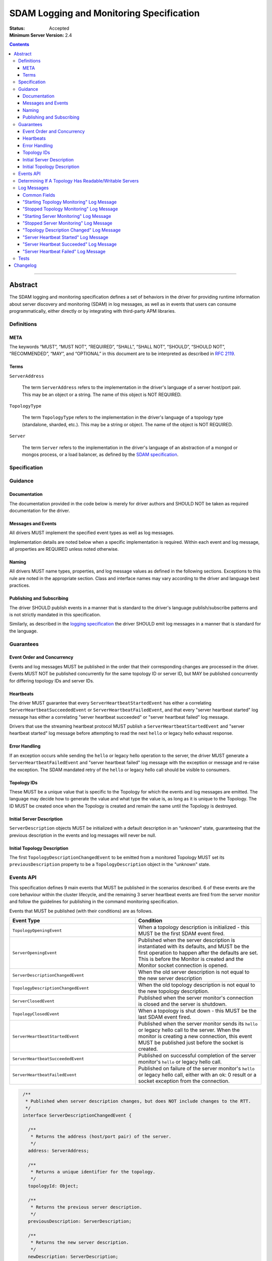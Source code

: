 .. role:: javascript(code)
  :language: javascript

=========================================
SDAM Logging and Monitoring Specification
=========================================

:Status: Accepted
:Minimum Server Version: 2.4

.. contents::

--------

Abstract
========

The SDAM logging and monitoring specification defines a set of behaviors in the driver for providing runtime information about server discovery and monitoring (SDAM) in log messages, as well as in events that users can consume programmatically, either directly or by integrating with third-party APM libraries.

-----------
Definitions
-----------

META
----

The keywords “MUST”, “MUST NOT”, “REQUIRED”, “SHALL”, “SHALL NOT”, “SHOULD”, “SHOULD NOT”, “RECOMMENDED”, “MAY”, and “OPTIONAL” in this document are to be interpreted as described in `RFC 2119 <https://www.ietf.org/rfc/rfc2119.txt>`_.

Terms
-----

``ServerAddress``

  The term ``ServerAddress`` refers to the implementation in the driver's language of a server host/port pair. This may be an object or a string. The name of this object is NOT REQUIRED.

``TopologyType``

  The term ``TopologyType`` refers to the implementation in the driver's language of a topology type (standalone, sharded, etc.). This may be a string or object. The name of the object is NOT REQUIRED.

``Server``

  The term ``Server`` refers to the implementation in the driver's language of an abstraction of a mongod or mongos process, or a load balancer, as defined by the
  `SDAM specification <https://github.com/mongodb/specifications/blob/master/source/server-discovery-and-monitoring/server-discovery-and-monitoring.rst#server>`_.

-------------
Specification
-------------

--------
Guidance
--------

Documentation
-------------

The documentation provided in the code below is merely for driver authors and SHOULD NOT be taken as required documentation for the driver.

Messages and Events
-------------------

All drivers MUST implement the specified event types as well as log messages.

Implementation details are noted below when a specific implementation is required. Within each event and log message, all properties are REQUIRED unless noted otherwise.

Naming
------

All drivers MUST name types, properties, and log message values as defined in the following sections. Exceptions to this rule are noted in the appropriate section. Class and interface names may vary according to the driver and language best practices.

Publishing and Subscribing
--------------------------

The driver SHOULD publish events in a manner that is standard to the driver's language publish/subscribe patterns and is not strictly mandated in this specification.

Similarly, as described in the `logging specification <../logging/logging.md#implementation-requirements>`__ the driver SHOULD emit log messages in a manner that is standard for the language.

----------
Guarantees
----------

Event Order and Concurrency
---------------------------

Events and log messages MUST be published in the order that their corresponding changes are processed in the driver.
Events MUST NOT be published concurrently for the same topology ID or server ID, but MAY be published concurrently for differing topology IDs and server IDs.

Heartbeats
----------

The driver MUST guarantee that every ``ServerHeartbeatStartedEvent`` has either a correlating ``ServerHeartbeatSucceededEvent`` or ``ServerHeartbeatFailedEvent``, and that
every "server heartbeat started" log message has either a correlating "server heartbeat succeeded" or "server heartbeat failed" log message.

Drivers that use the streaming heartbeat protocol MUST publish a ``ServerHeartbeatStartedEvent`` and "server heartbeat started" log message before attempting to read the next
``hello`` or legacy hello exhaust response.

Error Handling
--------------

If an exception occurs while sending the ``hello`` or legacy hello operation to the server, the driver MUST generate a ``ServerHeartbeatFailedEvent`` and "server heartbeat failed"
log message with the exception or message and re-raise the exception. The SDAM mandated retry of the ``hello`` or legacy hello call should be visible to consumers.

Topology IDs
------------

These MUST be a unique value that is specific to the Topology for which the events and log messages are emitted. The language may decide how to generate the value and what type the value is,
as long as it is unique to the Topology. The ID MUST be created once when the Topology is created and remain the same until the Topology is destroyed.


Initial Server Description
--------------------------

``ServerDescription`` objects MUST be initialized with a default description in an “unknown” state, guaranteeing that the previous description in the events and log messages will never be null.


Initial Topology Description
----------------------------

The first ``TopologyDescriptionChangedEvent`` to be emitted from a monitored Topology MUST set its ``previousDescription`` property to be a ``TopologyDescription`` object in the "unknown" state.

----------
Events API
----------

This specification defines 9 main events that MUST be published in the scenarios described. 6 of these events are the core behaviour within the cluster lifecycle, and the remaining 3 server heartbeat events are fired from the server monitor and follow the guidelines for publishing in the command monitoring specification.

Events that MUST be published (with their conditions) are as follows.

.. list-table::
   :header-rows: 1
   :widths: 50 50

   * - Event Type
     - Condition
   * - ``TopologyOpeningEvent``
     - When a topology description is initialized - this MUST be the first SDAM event fired.
   * - ``ServerOpeningEvent``
     - Published when the server description is instantiated with its defaults, and MUST be the first operation to happen after the defaults are set. This is before the Monitor is created and the Monitor socket connection is opened.
   * - ``ServerDescriptionChangedEvent``
     - When the old server description is not equal to the new server description
   * - ``TopologyDescriptionChangedEvent``
     - When the old topology description is not equal to the new topology description.
   * - ``ServerClosedEvent``
     - Published when the server monitor's connection is closed and the server is shutdown.
   * - ``TopologyClosedEvent``
     - When a topology is shut down - this MUST be the last SDAM event fired.
   * - ``ServerHeartbeatStartedEvent``
     - Published when the server monitor sends its ``hello`` or legacy hello call to the server. When the monitor is creating a new connection, this event MUST be published just before the socket is created.
   * - ``ServerHeartbeatSucceededEvent``
     - Published on successful completion of the server monitor's ``hello`` or legacy hello call.
   * - ``ServerHeartbeatFailedEvent``
     - Published on failure of the server monitor's ``hello`` or legacy hello call, either with an ok: 0 result or a socket exception from the connection.


.. code:: typescript

  /**
   * Published when server description changes, but does NOT include changes to the RTT.
   */
  interface ServerDescriptionChangedEvent {

    /**
     * Returns the address (host/port pair) of the server.
     */
    address: ServerAddress;

    /**
     * Returns a unique identifier for the topology.
     */
    topologyId: Object;

    /**
     * Returns the previous server description.
     */
    previousDescription: ServerDescription;

    /**
     * Returns the new server description.
     */
    newDescription: ServerDescription;
  }

 /**
   * Published when server is initialized.
   */
  interface ServerOpeningEvent {

    /**
     * Returns the address (host/port pair) of the server.
     */
    address: ServerAddress;

    /**
     * Returns a unique identifier for the topology.
     */
    topologyId: Object;
  }

 /**
   * Published when server is closed.
   */
  interface ServerClosedEvent {

    /**
     * Returns the address (host/port pair) of the server.
     */
    address: ServerAddress;

    /**
     * Returns a unique identifier for the topology.
     */
    topologyId: Object;
  }

  /**
   * Published when topology description changes.
   */
  interface TopologyDescriptionChangedEvent {

    /**
     * Returns a unique identifier for the topology.
     */
    topologyId: Object;

    /**
     * Returns the old topology description.
     */
    previousDescription: TopologyDescription;

    /**
     * Returns the new topology description.
     */
    newDescription: TopologyDescription;
  }

  /**
   * Published when topology is initialized.
   */
  interface TopologyOpeningEvent {

    /**
     * Returns a unique identifier for the topology.
     */
    topologyId: Object;
  }

  /**
   * Published when topology is closed.
   */
  interface TopologyClosedEvent {

    /**
     * Returns a unique identifier for the topology.
     */
    topologyId: Object;
  }

  /**
   * Fired when the server monitor's ``hello`` or legacy hello command is started - immediately before
   * the ``hello`` or legacy hello command is serialized into raw BSON and written to the socket.
   * When the monitor is creating a new monitoring connection, this event is fired just before the
   * socket is opened.
   */
  interface ServerHeartbeatStartedEvent {

   /**
     * Returns the connection id for the command. The connection id is the unique
     * identifier of the driver's Connection object that wraps the socket. For languages that
     * do not have this object, this MUST a string of “hostname:port” or an object that
     * that contains the hostname and port as attributes.
     *
     * The name of this field is flexible to match the object that is returned from the driver.
     * Examples are, but not limited to, 'address', 'serverAddress', 'connectionId',
     */
    connectionId: ConnectionId;

   /**
     * Determines if this heartbeat event is for an awaitable ``hello`` or legacy hello.
     */
    awaited: Boolean;

  }

  /**
   * Fired when the server monitor's ``hello`` or legacy hello succeeds.
   */
  interface ServerHeartbeatSucceededEvent {

   /**
     * Returns the execution time of the event in the highest possible resolution for the platform.
     * The calculated value MUST be the time to send the message and receive the reply from the server,
     * including BSON serialization and deserialization. The name can imply the units in which the
     * value is returned, i.e. durationMS, durationNanos.
     *
     * When the awaited field is false, the time measurement used MUST be the
     * same measurement used for the RTT calculation. When the awaited field is
     * true, the time measurement is not used for RTT calculation.
     */
    duration: Int64;

    /**
     * Returns the command reply.
     */
    reply: Document;

   /**
     * Returns the connection id for the command. For languages that do not have this,
     * this MUST return the driver equivalent which MUST include the server address and port.
     * The name of this field is flexible to match the object that is returned from the driver.
     */
    connectionId: ConnectionId;

   /**
     * Determines if this heartbeat event is for an awaitable ``hello`` or legacy hello. If
     * true, then the duration field cannot be used for RTT calculation
     * because the command blocks on the server.
     */
    awaited: Boolean;

  }

  /**
   * Fired when the server monitor's ``hello`` or legacy hello fails, either with an “ok: 0” or a socket exception.
   */
  interface ServerHeartbeatFailedEvent {

   /**
     * Returns the execution time of the event in the highest possible resolution for the platform.
     * The calculated value MUST be the time to send the message and receive the reply from the server,
     * including BSON serialization and deserialization. The name can imply the units in which the
     * value is returned, i.e. durationMS, durationNanos.
     */
    duration: Int64;

   /**
     * Returns the failure. Based on the language, this SHOULD be a message string,
     * exception object, or error document.
     */
    failure: String,Exception,Document;

   /**
     * Returns the connection id for the command. For languages that do not have this,
     * this MUST return the driver equivalent which MUST include the server address and port.
     * The name of this field is flexible to match the object that is returned from the driver.
     */
    connectionId: ConnectionId;

   /**
     * Determines if this heartbeat event is for an awaitable ``hello`` or legacy hello. If
     * true, then the duration field cannot be used for RTT calculation
     * because the command blocks on the server.
     */
    awaited: Boolean;
  }


The ``TopologyDescription`` object MUST expose the new methods defined in the API below, in order for subscribers to take action on certain conditions based on the driver options.

``TopologyDescription`` objects MAY have additional methods and properties.

.. code:: typescript

  /**
   * Describes the current topology.
   */
  interface TopologyDescription {

    /**
     * Determines if the topology has a readable server available. See the table in the
     * following section for behaviour rules.
     */
    hasReadableServer(readPreference: Optional<ReadPreference>): Boolean

    /**
     * Determines if the topology has a writable server available. See the table in the
     * following section for behaviour rules.
     */
    hasWritableServer(): Boolean
  }

-------------------------------------------------------
Determining If A Topology Has Readable/Writable Servers
-------------------------------------------------------

The following table describes the rules for determining if a topology type has readable or
writable servers. If no read preference is passed to ``hasReadableServer``, the driver MUST default
the value to the default read preference, ``primary``, or treat the call as if ``primary`` was provided.

+-----------------------+----------------------------------------+----------------------------------------+
| Topology Type         | ``hasReadableServer``                  | ``hasWritableServer``                  |
+=======================+========================================+========================================+
| Unknown               | ``false``                              | ``false``                              |
+-----------------------+----------------------------------------+----------------------------------------+
| Single                | ``true`` if the server is available    | ``true`` if the server is available    |
+-----------------------+----------------------------------------+----------------------------------------+
| ReplicaSetNoPrimary   | | Called with ``primary``: ``false``   | ``false``                              |
|                       | | Called with any other option: uses   |                                        |
|                       |   the read preference to determine if  |                                        |
|                       |   any server in the cluster is         |                                        |
|                       |   suitable for reading.                |                                        |
|                       | | Called with no option: ``false``     |                                        |
+-----------------------+----------------------------------------+----------------------------------------+
| ReplicaSetWithPrimary | | Called with any valid option: uses   | ``true``                               |
|                       |   the read preference to determine if  |                                        |
|                       |   any server in the cluster is         |                                        |
|                       |   suitable for reading.                |                                        |
|                       | | Called with no option: ``true``      |                                        |
+-----------------------+----------------------------------------+----------------------------------------+
| Sharded               | ``true`` if 1+ servers are available   | ``true`` if 1+ servers are available   |
+-----------------------+----------------------------------------+----------------------------------------+
| LoadBalanced          | ``true``                               | ``true``                               |
+-----------------------+----------------------------------------+----------------------------------------+

------------
Log Messages
------------
Please refer to the `logging specification <../logging/logging.md>`__ for details on logging implementations in general, including log levels, log
components, and structured versus unstructured logging.

Drivers MUST support logging of SDAM information via the following types of log messages. These messages MUST be logged at ``Debug`` level and use
the ``topology`` log component.

A number of the log messages are intended to match the information contained in the events above. However, note that a log message regarding a server
description change (which would correspond to ``ServerDescriptionChangedEvent``) has been intentionally omitted since the information it would contain
is redundant with ``TopologyDescriptionChangedEvent`` and the equivalent log message.

Drivers MAY implement SDAM logging support via an event subscriber if it is convenient to do so.

The types used in the structured message definitions below are demonstrative, and drivers MAY use similar types instead so long as the information
is present (e.g. a double instead of an integer, or a string instead of an integer if the structured logging framework does not support numeric types.)

Common Fields
-------------
The following key-value pairs are common to all or several log messages and MUST be included in the "applicable messages":

.. list-table::
   :header-rows: 1
   :widths: 1 1 1 1

   * - Key
     - Applicable Messages
     - Suggested Type
     - Value

   * - topologyId
     - All messages
     - Flexible
     - The driver's unique ID for this topology as discussed in `Topology IDs <#topology-ids>`_. The type
       is flexible depending on the driver's choice of type for topology ID. 

   * - serverHost
     - Log messages specific to a particular server, including heartbeat-related messages
     - String
     - The hostname, IP address, or Unix domain socket path for the endpoint the pool is for.

   * - serverPort
     - Log messages specific to a particular server, including heartbeat-related messages
     - Int
     - (Only present for server-specific log messages) The port for the endpoint the pool is for. Optional; not present for Unix domain sockets. When
       the user does not specify a port and the default (27017) is used, the driver SHOULD include it here. 

   * - driverConnectionId
     - Heartbeat-related log messages 
     - Int
     - The driver-generated ID for the monitoring connection as defined in the 
       `connection monitoring and pooling specification <../connection-monitoring-and-pooling/connection-monitoring-and-pooling.md>`_. Unlike
       ``connectionId`` in the above events, this field MUST NOT contain the host/port; that information MUST be in the above fields,
       ``serverHost`` and ``serverPort``. This field is optional for drivers that do not implement CMAP if they do have an equivalent concept of
       a connection ID.

   * - serverConnectionId
     - Heartbeat-related log messages
     - Int
     - The server's ID for the monitoring connection, if known. This value will be unknown and can be omitted in certain cases, e.g. the first
       "heartbeat started" message for a monitoring connection. Only present on server versions 4.2+.

"Starting Topology Monitoring" Log Message
------------------------------------------
This message MUST be published under the same circumstances as a ``TopologyOpeningEvent`` as detailed in `Events API <#events-api>`_.

In addition to the relevant common fields, these messages MUST contain the following key-value pair:

.. list-table::
   :header-rows: 1
   :widths: 1 1 1

   * - Key
     - Suggested Type
     - Value

   * - message
     - String
     - "Starting topology monitoring"

The unstructured form SHOULD be as follows, using the values defined in the structured format above to fill in placeholders as appropriate:

  Starting monitoring for topology with ID {{topologyId}}

"Stopped Topology Monitoring" Log Message
------------------------------------------
This message MUST be published under the same circumstances as a ``TopologyClosedEvent`` as detailed in `Events API <#events-api>`_.

In addition to the relevant common fields, these messages MUST contain the following key-value pair:

.. list-table::
   :header-rows: 1
   :widths: 1 1 1

   * - Key
     - Suggested Type
     - Value

   * - message
     - String
     - "Stopped topology monitoring"

The unstructured form SHOULD be as follows, using the values defined in the structured format above to fill in placeholders as appropriate:

  Stopped monitoring for topology with ID {{topologyId}}

"Starting Server Monitoring" Log Message
----------------------------------------
This message MUST be published under the same circumstances as a ``ServerOpeningEvent`` as detailed in `Events API <#events-api>`_.

In addition to the relevant common fields, these messages MUST contain the following key-value pair:

.. list-table::
   :header-rows: 1
   :widths: 1 1 1

   * - Key
     - Suggested Type
     - Value

   * - message
     - String
     - "Starting server monitoring"

The unstructured form SHOULD be as follows, using the values defined in the structured format above to fill in placeholders as appropriate:

  Starting monitoring for server {{serverHost}}:{{serverPort}} in topology with ID {{topologyId}}

"Stopped Server Monitoring" Log Message
----------------------------------------
This message MUST be published under the same circumstances as a ``ServerClosedEvent`` as detailed in `Events API <#events-api>`_.

In addition to the relevant common fields, these messages MUST contain the following key-value pair:

.. list-table::
   :header-rows: 1
   :widths: 1 1 1

   * - Key
     - Suggested Type
     - Value

   * - message
     - String
     - "Stopped server monitoring"

The unstructured form SHOULD be as follows, using the values defined in the structured format above to fill in placeholders as appropriate:

  Stopped monitoring for server {{serverHost}}:{{serverPort}} in topology with ID {{topologyId}}

"Topology Description Changed" Log Message
------------------------------------------
This message MUST be published under the same circumstances as a ``TopologyDescriptionChangedEvent`` as detailed in `Events API <#events-api>`_.

In addition to the relevant common fields, these messages MUST contain the following key-value pairs:

.. list-table::
   :header-rows: 1
   :widths: 1 1 1

   * - Key
     - Suggested Type
     - Value

   * - message
     - String
     - "Topology description changed"

   * - previousDescription
     - String 
     - A string representation of the previous description of the topology. The format is flexible and could be e.g. the ``toString()`` implementation
       for a driver's topology description type, or an extended JSON representation of the topology object.

   * - newDescription
     - String 
     - A string representation of the new description of the server. The format is flexible and could be e.g. the ``toString()`` implementation
       for a driver's topology description type, or an extended JSON representation of the topology object.

The unstructured form SHOULD be as follows, using the values defined in the structured format above to fill in placeholders as appropriate:

  Description changed for topology with ID {{topologyId}}. Previous description: {{previousDescription}}. New description: {{newDescription}}

"Server Heartbeat Started" Log Message
--------------------------------------
This message MUST be published under the same circumstances as a ``ServerHeartbeatStartedEvent`` as detailed in `Events API <#events-api>`_.

In addition to the relevant common fields, these messages MUST contain the following key-value pairs:

.. list-table::
   :header-rows: 1
   :widths: 1 1 1

   * - Key
     - Suggested Type
     - Value

   * - message
     - String
     - "Server heartbeat started"

   * - awaited
     - Boolean 
     - Whether this log message is for an awaitable hello or legacy "hello".

The unstructured form SHOULD be as follows, using the values defined in the structured format above to fill in placeholders as appropriate:

  Heartbeat started for {{serverHost}}:{{serverPort}} on connection with driver-generated ID {{driverConnectionId}} and server-generated ID
  {{serverConnectionId}} in topology with ID {{topologyId}}. Awaited: {{awaited}}

"Server Heartbeat Succeeded" Log Message
----------------------------------------
This message MUST be published under the same circumstances as a ``ServerHeartbeatSucceededEvent`` as detailed in `Events API <#events-api>`_.

In addition to the relevant common fields, these messages MUST contain the following key-value pairs:

.. list-table::
   :header-rows: 1
   :widths: 1 1 1

   * - Key
     - Suggested Type
     - Value

   * - message
     - String
     - "Server heartbeat succeeded"

   * - awaited
     - Boolean 
     - Whether this log message is for an awaitable hello or legacy "hello".

   * - durationMS
     - Int
     - The execution time for the heartbeat in milliseconds. See ``ServerHeartbeatSucceededEvent`` in `Events API <#events-api>`_ for details
       on calculating this value.

   * - reply
     - String
     - Relaxed extended JSON representation of the reply to the heartbeat command.     

The unstructured form SHOULD be as follows, using the values defined in the structured format above to fill in placeholders as appropriate:

  Heartbeat succeeded in {{durationMS}} ms for {{serverHost}}:{{serverPort}}  on connection with driver-generated ID {{driverConnectionId}}
  and server-generated ID {{serverConnectionId}}  in topology with ID {{topologyId}}. Awaited: {{awaited}}. Reply: {{reply}}

"Server Heartbeat Failed" Log Message
-------------------------------------
This message MUST be published under the same circumstances as a ``ServerHeartbeatFailedEvent`` as detailed in `Events API <#events-api>`_.

In addition to the relevant common fields, these messages MUST contain the following key-value pairs:

.. list-table::
   :header-rows: 1
   :widths: 1 1 1

   * - Key
     - Suggested Type
     - Value

   * - message
     - String
     - "Server heartbeat failed"

   * - awaited
     - Boolean 
     - Whether this log message is for an awaitable hello or legacy "hello".

   * - durationMS
     - Int
     - The execution time for the heartbeat in milliseconds. See ``ServerHeartbeatFailedEvent`` in `Events API <#events-api>`_ for details
       on calculating this value.

   * - failure
     - Flexible
     - The error. The type and format of this value is flexible; see the `logging specification <../logging/logging.md#representing-errors-in-log-messages>`__ 
       for details on representing errors in log messages. If the command is considered sensitive, the error MUST be redacted and replaced with a 
       language-appropriate alternative for a redacted error, e.g. an empty string, empty document, or null.

The unstructured form SHOULD be as follows, using the values defined in the structured format above to fill in placeholders as appropriate:

  Heartbeat failed in {{durationMS}} ms for {{serverHost}}:{{serverPort}} on connection with driver-generated ID {{driverConnectionId}} and
  server-generated ID {{serverConnectionId}} in topology with ID {{topologyId}}. Awaited: {{awaited}}. Failure: {{failure}}

-----
Tests
-----

See the `README <https://github.com/mongodb/specifications/server-discovery-and-monitoring/tests/monitoring/README.rst>`_.


Changelog
=========

:2024-03-29: Updated to clarify expected initial value of TopologyDescriptionChangedEvent's
             previousDescription field
:2024-01-04: Updated to clarify when ServerHeartbeatStartedEvent should be emitted
:2023-03-31: Renamed to include "logging" in the title. Reorganized contents and made consistent with CLAM spec, and added requirements
             for SDAM log messages. 
:2022-10-05: Remove spec front matter and reformat changelog.
:2021-05-06: Updated to use modern terminology.
:2020-04-20: Add rules for streaming heartbeat protocol and add "awaited" field to heartbeat events.
:2018:12-12: Clarified table of rules for readable/writable servers
:2016-08-31: Added table of rules for determining if topology has readable/writable servers.
:2016-10-11: TopologyDescription objects MAY have additional methods and properties.

----

.. Section for links.

.. _Server Discovery And Monitoring: server-discovery-and-monitoring.rst
